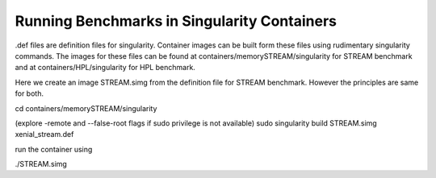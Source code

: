 Running Benchmarks in Singularity Containers
============================================
.def files are definition files for singularity.
Container images can be built form these files using rudimentary singularity commands.
The images for these files can be found at containers/memorySTREAM/singularity
for STREAM benchmark and at containers/HPL/singularity for HPL benchmark.

Here we create an image STREAM.simg from the definition file for STREAM
benchmark. However the principles are same for both.

cd containers/memorySTREAM/singularity

(explore -remote and --false-root flags if sudo privilege is not available)
sudo singularity build STREAM.simg xenial_stream.def

run the container using 

./STREAM.simg

